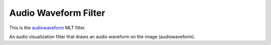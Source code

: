 .. meta::
   :description: Effects in Kdenlive video editor
   :keywords: KDE, Kdenlive, effects, audio filter, timeline, documentation, user manual, video editor, open source, free, learn, easy


.. metadata-placeholder

   :authors: - Eugen Mohr

   :license: Creative Commons License SA 4.0

.. _audio_waveform_filter:

Audio Waveform Filter
=====================

.. contents::

This is the `audiowaveform <https://www.mltframework.org/plugins/FilterAudiowaveform/>`_ MLT filter.

An audio visualization filter that draws an audio waveform on the image (audiowaveform).

.. versionadded:: 22.12
   This filter is keyframe-able.

